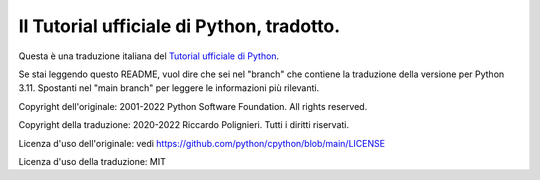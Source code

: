 Il Tutorial ufficiale di Python, tradotto.
==========================================

Questa è una traduzione italiana del `Tutorial ufficiale di Python <https://docs.python.org/3/tutorial/index.html>`_. 

Se stai leggendo questo README, vuol dire che sei nel "branch" che contiene la traduzione 
della versione per Python 3.11. Spostanti nel "main branch" per leggere le informazioni 
più rilevanti.

Copyright dell'originale: 2001-2022 Python Software Foundation. All rights reserved.

Copyright della traduzione: 2020-2022 Riccardo Polignieri. Tutti i diritti riservati.

Licenza d'uso dell'originale: vedi https://github.com/python/cpython/blob/main/LICENSE

Licenza d'uso della traduzione: MIT
